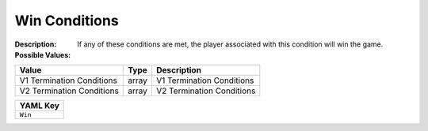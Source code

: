 .. _#/properties/Environment/properties/Termination/properties/Win:

.. #/properties/Environment/properties/Termination/properties/Win

Win Conditions
==============

:Description: If any of these conditions are met, the player associated with this condition will win the game.

:Possible Values:

.. list-table::

   * - **Value**
     - **Type**
     - **Description**
   * - V1 Termination Conditions
     - array
     - V1 Termination Conditions
   * - V2 Termination Conditions
     - array
     - V2 Termination Conditions


.. list-table::

   * - **YAML Key**
   * - ``Win``


